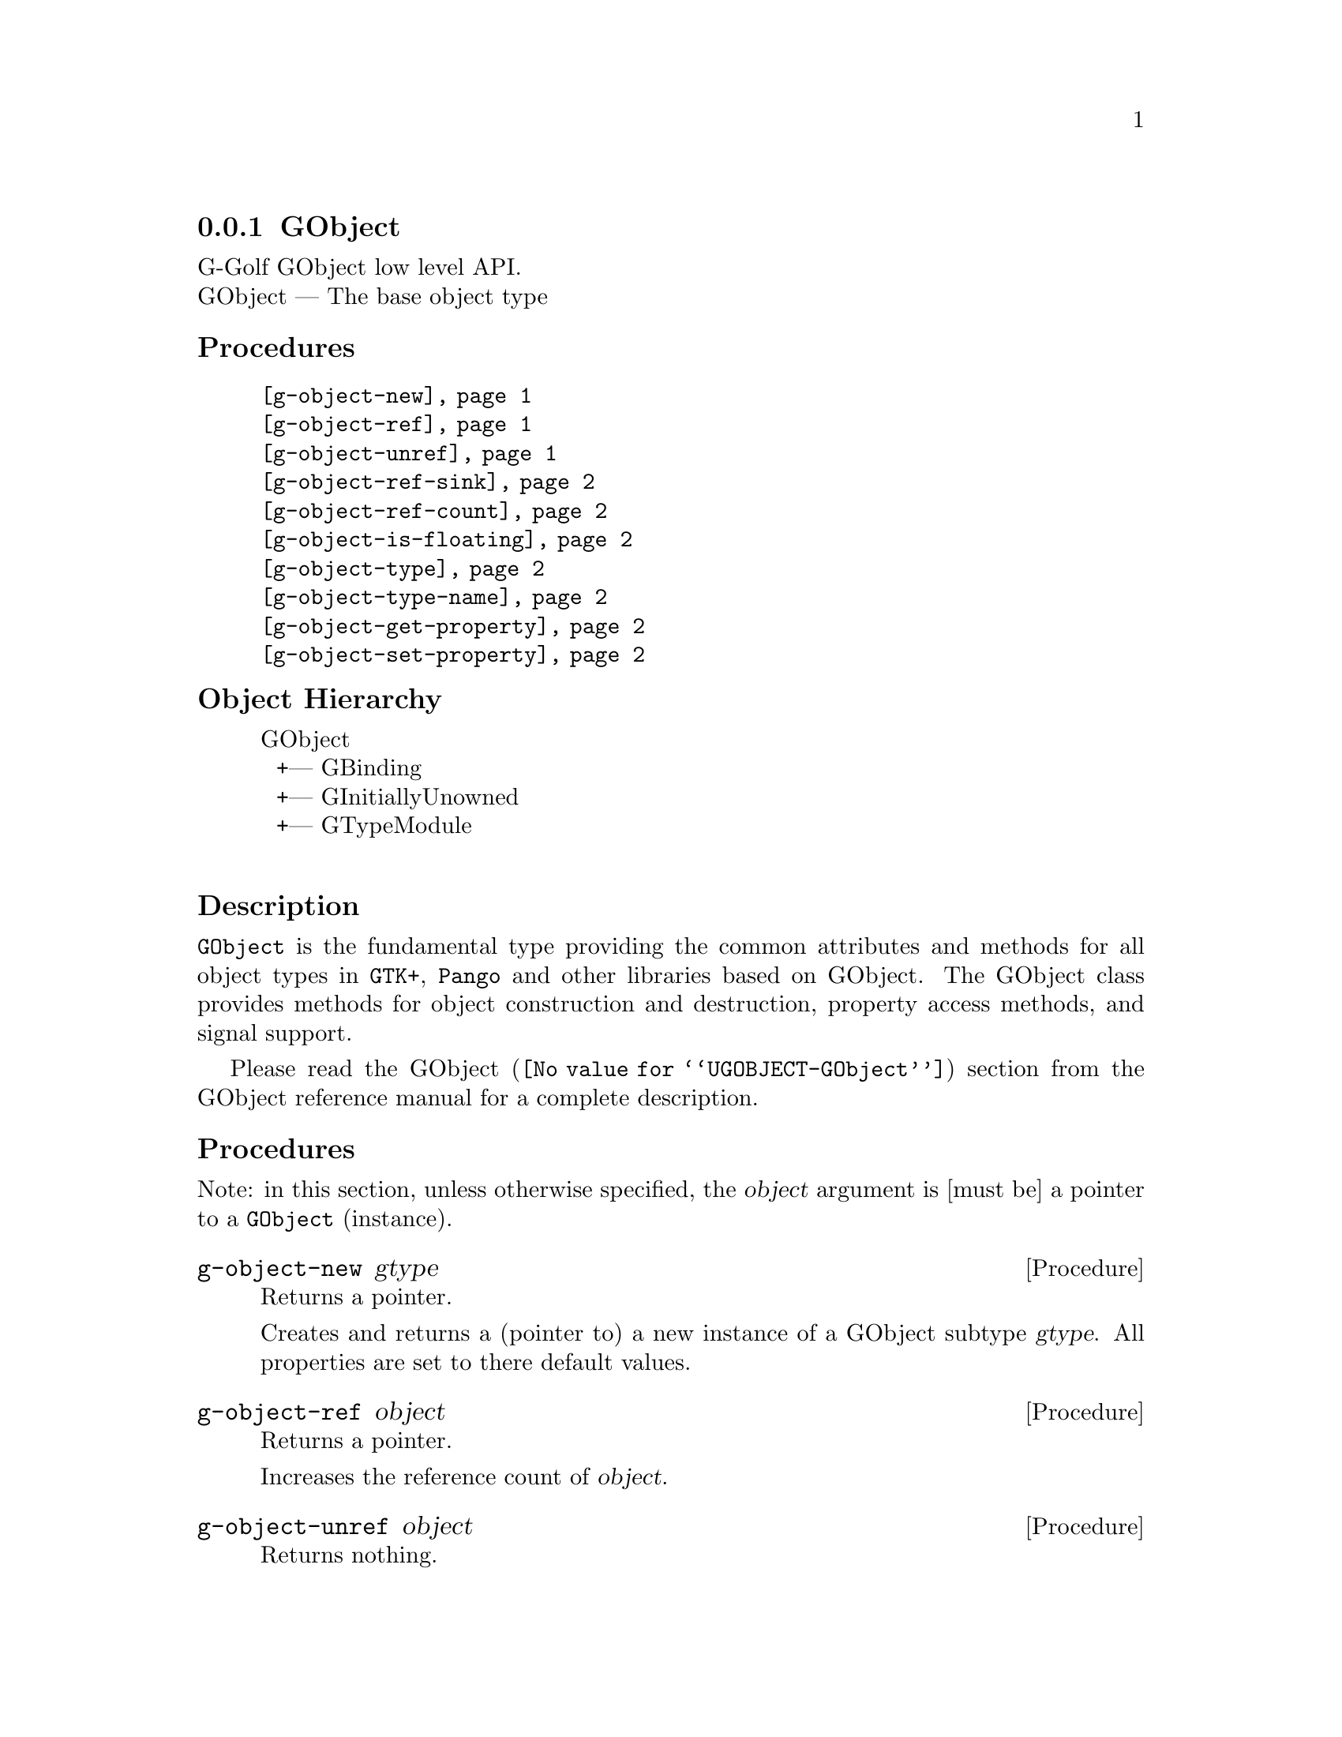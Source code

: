 @c -*-texinfo-*-
@c This is part of the GNU G-Golf Reference Manual.
@c Copyright (C) 2016 - 2019 Free Software Foundation, Inc.
@c See the file g-golf.texi for copying conditions.


@node GObject_
@subsection GObject

G-Golf GObject low level API.@*
GObject — The base object type


@subheading Procedures

@indentedblock
@table @code
@item @ref{g-object-new}
@item @ref{g-object-ref}
@item @ref{g-object-unref}
@item @ref{g-object-ref-sink}
@item @ref{g-object-ref-count}
@item @ref{g-object-is-floating}
@item @ref{g-object-type}
@item @ref{g-object-type-name}
@item @ref{g-object-get-property}
@item @ref{g-object-set-property}
@end table
@end indentedblock


@c @subheading Types and Values

@c @indentedblock
@c @table @code
@c @item @ref{%g-type-fundamental-flags}
@c @end table
@c @end indentedblock


@subheading Object Hierarchy

@indentedblock
GObject           	       @*
@ @ +--- GBinding	       @*
@ @ +--- GInitiallyUnowned     @*
@ @ +--- GTypeModule	       @*
@end indentedblock


@subheading Description

@code{GObject} is the fundamental type providing the common attributes
and methods for all object types in @code{GTK+}, @code{Pango} and other
libraries based on GObject. The GObject class provides methods for
object construction and destruction, property access methods, and signal
support.

Please read the @uref{@value{UGOBJECT-GObject}, GObject} section from
the GObject reference manual for a complete description.


@subheading Procedures

Note: in this section, unless otherwise specified, the @var{object}
argument is [must be] a pointer to a @code{GObject} (instance).


@anchor{g-object-new}
@deffn Procedure g-object-new gtype

Returns a pointer.

Creates and returns a (pointer to) a new instance of a GObject subtype
@var{gtype}.  All properties are set to there default values.
@end deffn


@anchor{g-object-ref}
@deffn Procedure g-object-ref object

Returns a pointer.

Increases the reference count of @var{object}.
@end deffn


@anchor{g-object-unref}
@deffn Procedure g-object-unref object

Returns nothing.

Decreases the reference count of @var{object}. When its reference count
drops to 0, the object is finalized (i.e. its memory is freed).

If the pointer to the GObject may be reused in future (for example, if
it is an instance variable of another object), it is recommended to
clear the pointer to NULL rather than retain a dangling pointer to a
potentially invalid GObject instance. Use @code{g-clear-object} for this.
@end deffn


@anchor{g-object-ref-sink}
@deffn Procedure g-object-ref-sink object

Returns a pointer.

If @var{object} has a floating reference, then this call @samp{assumes
ownership} of the floating reference, converting it to a normal
reference by clearing the floating flag while leaving the reference
count unchanged.

If @var{object} is not floating, then this call adds a new normal
reference increasing the reference count by one.
@end deffn


@anchor{g-object-ref-count}
@deffn Procedure g-object-ref-count object

Returns an integer.

Obtains and returns the (public GObject struct field) @code{ref_count}
value for @var{object}.
@end deffn


@anchor{g-object-is-floating}
@deffn Procedure g-object-is-floating object

Returns @code{#t} if @var{object} has a floating reference, otherwise it
returns @code{#f}.
@end deffn


@anchor{g-object-type}
@deffn Procedure g-object-type object

Returns the @var{GType} (the type id) for @var{object}.
@end deffn


@anchor{g-object-type-name}
@deffn Procedure g-object-type-name object

Returns the @var{GType} name for @var{object}.
@end deffn


@anchor{g-object-get-property}
@deffn Procedure g-object-get-property object property [g-type #f]

Returns the @var{property} value for @var{object}.

The @var{property} argument is (must be) a pointer to a valid
@code{GIPropertyInfo} (@var{property} must point to one of the
properties infos of the class of @var{object}).  The @var{g-type}
argument must be a valid @code{GType} value.  If @code{#f}, which is the
default, @ref{gi-property-g-type} is called.
@end deffn


@anchor{g-object-set-property}
@deffn Procedure g-object-set-property object property value [g-type #f]

Returns @var{value}.

Sets the @var{object} @var{property} to @var{value}.  The
@var{property} argument is (must be) a pointer to a valid
@code{GIPropertyInfo} (@var{property} must point to one of the
properties infos of the class of @var{object}).  The @var{g-type}
argument must be a valid @code{GType} value.  If @code{#f}, which is the
default, @ref{gi-property-g-type} is called.
@end deffn


@c @subheading Types and Values
